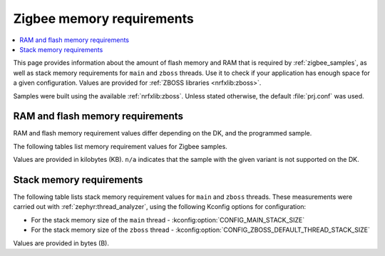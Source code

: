 .. _zigbee_memory:

Zigbee memory requirements
##########################

.. contents::
   :local:
   :depth: 2

This page provides information about the amount of flash memory and RAM that is required by :ref:`zigbee_samples`, as well as stack memory requirements for ``main`` and ``zboss`` threads.
Use it to check if your application has enough space for a given configuration.
Values are provided for :ref:`ZBOSS libraries <nrfxlib:zboss>`.

Samples were built using the available :ref:`nrfxlib:zboss`.
Unless stated otherwise, the default :file:`prj.conf` was used.

.. _zigbee_memory_52840:
.. _zigbee_memory_52833:
.. _zigbee_memory_5340:
.. _zigbee_memory_21540:

RAM and flash memory requirements
*********************************

RAM and flash memory requirement values differ depending on the DK, and the programmed sample.

The following tables list memory requirement values for Zigbee samples.

Values are provided in kilobytes (KB).
``n/a`` indicates that the sample with the given variant is not supported on the DK.

.. tabs::

   .. tab:: nRF52840

      The following table lists memory requirements for samples running on the :ref:`nRF52840 DK <programming_board_names>` (:ref:`nrf52840dk <zephyr:nrf52840dk_nrf52840>`).

      +------------------------------------------------------------------------------------------------------------------------+--------------------------+---------------------------+----------------------------------+-----------------------------+-------------+--------------------------+-------------+
      | Sample                                                                                                                 | ROM, ZBOSS stack + App   | ROM, MCUboot bootloader   | ROM, ZBOSS non-volatile memory   | ROM, ZBOSS product config   | Total ROM   | RAM, ZBOSS stack + App   | Total RAM   |
      +========================================================================================================================+==========================+===========================+==================================+=============================+=============+==========================+=============+
      | :ref:`Network coordinator <zigbee_network_coordinator_sample>`                                                         | 340                      | 0                         | 32                               | 4                           | 376         | 72                       | 72          |
      +------------------------------------------------------------------------------------------------------------------------+--------------------------+---------------------------+----------------------------------+-----------------------------+-------------+--------------------------+-------------+
      | :ref:`Light bulb <zigbee_light_bulb_sample>`                                                                           | 365                      | 0                         | 32                               | 4                           | 401         | 58                       | 58          |
      +------------------------------------------------------------------------------------------------------------------------+--------------------------+---------------------------+----------------------------------+-----------------------------+-------------+--------------------------+-------------+
      | :ref:`Light switch <zigbee_light_switch_sample>`                                                                       | 284                      | 0                         | 32                               | 4                           | 320         | 53                       | 53          |
      +------------------------------------------------------------------------------------------------------------------------+--------------------------+---------------------------+----------------------------------+-----------------------------+-------------+--------------------------+-------------+
      | :ref:`Light switch <zigbee_light_switch_sample>` with :ref:`lib_zigbee_fota`                                           | 298                      | 48                        | 32                               | 4                           | 382         | 61                       | 61          |
      +------------------------------------------------------------------------------------------------------------------------+--------------------------+---------------------------+----------------------------------+-----------------------------+-------------+--------------------------+-------------+
      | :ref:`Light switch <zigbee_light_switch_sample>` with :ref:`zigbee_light_switch_sample_nus`                            | 396                      | 0                         | 32                               | 4                           | 432         | 70                       | 70          |
      +------------------------------------------------------------------------------------------------------------------------+--------------------------+---------------------------+----------------------------------+-----------------------------+-------------+--------------------------+-------------+
      | :ref:`Light switch <zigbee_light_switch_sample>` with :ref:`zigbee_light_switch_sample_nus` and :ref:`lib_zigbee_fota` | 411                      | 48                        | 32                               | 4                           | 495         | 78                       | 78          |
      +------------------------------------------------------------------------------------------------------------------------+--------------------------+---------------------------+----------------------------------+-----------------------------+-------------+--------------------------+-------------+
      | :ref:`NCP <zigbee_ncp_sample>`                                                                                         | 360                      | 0                         | 32                               | 4                           | 396         | 84                       | 84          |
      +------------------------------------------------------------------------------------------------------------------------+--------------------------+---------------------------+----------------------------------+-----------------------------+-------------+--------------------------+-------------+
      | :ref:`NCP with USB transport <zigbee_ncp_sample>`                                                                      | 377                      | 64                        | 32                               | 4                           | 477         | 93                       | 93          |
      +------------------------------------------------------------------------------------------------------------------------+--------------------------+---------------------------+----------------------------------+-----------------------------+-------------+--------------------------+-------------+
      | :ref:`Zigbee application template <zigbee_template_sample>`                                                            | 340                      | 0                         | 32                               | 4                           | 376         | 67                       | 67          |
      +------------------------------------------------------------------------------------------------------------------------+--------------------------+---------------------------+----------------------------------+-----------------------------+-------------+--------------------------+-------------+
      | :ref:`Zigbee shell <zigbee_shell_sample>`                                                                              | 419                      | 0                         | 32                               | 4                           | 455         | 84                       | 84          |
      +------------------------------------------------------------------------------------------------------------------------+--------------------------+---------------------------+----------------------------------+-----------------------------+-------------+--------------------------+-------------+
      | :ref:`Zigbee shell over USB <zigbee_shell_sample>`                                                                     | 437                      | 0                         | 32                               | 4                           | 473         | 93                       | 93          |
      +------------------------------------------------------------------------------------------------------------------------+--------------------------+---------------------------+----------------------------------+-----------------------------+-------------+--------------------------+-------------+

   .. tab:: nRF52833

      The following table lists memory requirements for samples running on the :ref:`nRF52833 DK <programming_board_names>` (:ref:`nrf52833dk <zephyr:nrf52833dk_nrf52833>`).

      +------------------------------------------------------------------------------------------------------------------------+--------------------------+---------------------------+----------------------------------+-----------------------------+-------------+--------------------------+-------------+
      | Sample                                                                                                                 | ROM, ZBOSS stack + App   | ROM, MCUboot bootloader   | ROM, ZBOSS non-volatile memory   | ROM, ZBOSS product config   | Total ROM   | RAM, ZBOSS stack + App   | Total RAM   |
      +========================================================================================================================+==========================+===========================+==================================+=============================+=============+==========================+=============+
      | :ref:`Network coordinator <zigbee_network_coordinator_sample>`                                                         | 323                      | 0                         | 16                               | 4                           | 343         | 67                       | 67          |
      +------------------------------------------------------------------------------------------------------------------------+--------------------------+---------------------------+----------------------------------+-----------------------------+-------------+--------------------------+-------------+
      | :ref:`Light bulb <zigbee_light_bulb_sample>`                                                                           | 348                      | 0                         | 16                               | 4                           | 368         | 53                       | 53          |
      +------------------------------------------------------------------------------------------------------------------------+--------------------------+---------------------------+----------------------------------+-----------------------------+-------------+--------------------------+-------------+
      | :ref:`Light switch <zigbee_light_switch_sample>`                                                                       | 267                      | 0                         | 16                               | 4                           | 287         | 48                       | 48          |
      +------------------------------------------------------------------------------------------------------------------------+--------------------------+---------------------------+----------------------------------+-----------------------------+-------------+--------------------------+-------------+
      | :ref:`Light switch <zigbee_light_switch_sample>` with :ref:`lib_zigbee_fota`                                           | n/a                      | n/a                       | n/a                              | n/a                         | n/a         | n/a                      | n/a         |
      +------------------------------------------------------------------------------------------------------------------------+--------------------------+---------------------------+----------------------------------+-----------------------------+-------------+--------------------------+-------------+
      | :ref:`Light switch <zigbee_light_switch_sample>` with :ref:`zigbee_light_switch_sample_nus`                            | 379                      | 0                         | 16                               | 4                           | 399         | 65                       | 65          |
      +------------------------------------------------------------------------------------------------------------------------+--------------------------+---------------------------+----------------------------------+-----------------------------+-------------+--------------------------+-------------+
      | :ref:`Light switch <zigbee_light_switch_sample>` with :ref:`zigbee_light_switch_sample_nus` and :ref:`lib_zigbee_fota` | n/a                      | n/a                       | n/a                              | n/a                         | n/a         | n/a                      | n/a         |
      +------------------------------------------------------------------------------------------------------------------------+--------------------------+---------------------------+----------------------------------+-----------------------------+-------------+--------------------------+-------------+
      | :ref:`NCP <zigbee_ncp_sample>`                                                                                         | 343                      | 0                         | 16                               | 4                           | 363         | 79                       | 79          |
      +------------------------------------------------------------------------------------------------------------------------+--------------------------+---------------------------+----------------------------------+-----------------------------+-------------+--------------------------+-------------+
      | :ref:`NCP with USB transport <zigbee_ncp_sample>`                                                                      | 360                      | 64                        | 16                               | 4                           | 444         | 88                       | 88          |
      +------------------------------------------------------------------------------------------------------------------------+--------------------------+---------------------------+----------------------------------+-----------------------------+-------------+--------------------------+-------------+
      | :ref:`Zigbee application template <zigbee_template_sample>`                                                            | 323                      | 0                         | 16                               | 4                           | 343         | 62                       | 62          |
      +------------------------------------------------------------------------------------------------------------------------+--------------------------+---------------------------+----------------------------------+-----------------------------+-------------+--------------------------+-------------+
      | :ref:`Zigbee shell <zigbee_shell_sample>`                                                                              | 402                      | 0                         | 16                               | 4                           | 422         | 78                       | 78          |
      +------------------------------------------------------------------------------------------------------------------------+--------------------------+---------------------------+----------------------------------+-----------------------------+-------------+--------------------------+-------------+
      | :ref:`Zigbee shell over USB <zigbee_shell_sample>`                                                                     | 419                      | 0                         | 16                               | 4                           | 439         | 88                       | 88          |
      +------------------------------------------------------------------------------------------------------------------------+--------------------------+---------------------------+----------------------------------+-----------------------------+-------------+--------------------------+-------------+

   .. tab:: nRF5340

      The following table lists memory requirements for samples running on the :ref:`nRF5340 DK <programming_board_names>` (:ref:`nrf5340dk <zephyr:nrf5340dk_nrf5340>`).

      +------------------------------------------------------------------------------------------------------------------------+--------------------------+---------------------------+----------------------------------+-----------------------------+-------------+--------------------------+-------------+
      | Sample                                                                                                                 | ROM, ZBOSS stack + App   | ROM, MCUboot bootloader   | ROM, ZBOSS non-volatile memory   | ROM, ZBOSS product config   | Total ROM   | RAM, ZBOSS stack + App   | Total RAM   |
      +========================================================================================================================+==========================+===========================+==================================+=============================+=============+==========================+=============+
      | :ref:`Network coordinator <zigbee_network_coordinator_sample>`                                                         | 314                      | 0                         | 32                               | 4                           | 350         | 77                       | 77          |
      +------------------------------------------------------------------------------------------------------------------------+--------------------------+---------------------------+----------------------------------+-----------------------------+-------------+--------------------------+-------------+
      | :ref:`Light bulb <zigbee_light_bulb_sample>`                                                                           | 338                      | 0                         | 32                               | 4                           | 374         | 64                       | 64          |
      +------------------------------------------------------------------------------------------------------------------------+--------------------------+---------------------------+----------------------------------+-----------------------------+-------------+--------------------------+-------------+
      | :ref:`Light switch <zigbee_light_switch_sample>`                                                                       | 257                      | 0                         | 32                               | 4                           | 293         | 58                       | 58          |
      +------------------------------------------------------------------------------------------------------------------------+--------------------------+---------------------------+----------------------------------+-----------------------------+-------------+--------------------------+-------------+
      | :ref:`Light switch <zigbee_light_switch_sample>` with :ref:`lib_zigbee_fota`                                           | 39                       | 64                        | 32                               | 4                           | 139         | 24                       | 24          |
      +------------------------------------------------------------------------------------------------------------------------+--------------------------+---------------------------+----------------------------------+-----------------------------+-------------+--------------------------+-------------+
      | :ref:`Light switch <zigbee_light_switch_sample>` with :ref:`zigbee_light_switch_sample_nus`                            | 320                      | 0                         | 32                               | 4                           | 356         | 75                       | 75          |
      +------------------------------------------------------------------------------------------------------------------------+--------------------------+---------------------------+----------------------------------+-----------------------------+-------------+--------------------------+-------------+
      | :ref:`Light switch <zigbee_light_switch_sample>` with :ref:`zigbee_light_switch_sample_nus` and :ref:`lib_zigbee_fota` | 336                      | 64                        | 32                               | 4                           | 436         | 87                       | 87          |
      +------------------------------------------------------------------------------------------------------------------------+--------------------------+---------------------------+----------------------------------+-----------------------------+-------------+--------------------------+-------------+
      | :ref:`NCP <zigbee_ncp_sample>`                                                                                         | 332                      | 0                         | 32                               | 4                           | 368         | 90                       | 90          |
      +------------------------------------------------------------------------------------------------------------------------+--------------------------+---------------------------+----------------------------------+-----------------------------+-------------+--------------------------+-------------+
      | :ref:`NCP with USB transport <zigbee_ncp_sample>`                                                                      | 350                      | 64                        | 32                               | 4                           | 450         | 98                       | 98          |
      +------------------------------------------------------------------------------------------------------------------------+--------------------------+---------------------------+----------------------------------+-----------------------------+-------------+--------------------------+-------------+
      | :ref:`Zigbee application template <zigbee_template_sample>`                                                            | 313                      | 0                         | 32                               | 4                           | 349         | 72                       | 72          |
      +------------------------------------------------------------------------------------------------------------------------+--------------------------+---------------------------+----------------------------------+-----------------------------+-------------+--------------------------+-------------+
      | :ref:`Zigbee shell <zigbee_shell_sample>`                                                                              | 392                      | 0                         | 32                               | 4                           | 428         | 89                       | 89          |
      +------------------------------------------------------------------------------------------------------------------------+--------------------------+---------------------------+----------------------------------+-----------------------------+-------------+--------------------------+-------------+
      | :ref:`Zigbee shell over USB <zigbee_shell_sample>`                                                                     | 410                      | 0                         | 32                               | 4                           | 446         | 98                       | 98          |
      +------------------------------------------------------------------------------------------------------------------------+--------------------------+---------------------------+----------------------------------+-----------------------------+-------------+--------------------------+-------------+

   .. tab:: nRF21540

      The following table lists memory requirements for samples running on the :ref:`nR21540 DK <programming_board_names>` (:ref:`nrf21540dk <zephyr:nrf21540dk_nrf52840>`).

      +------------------------------------------------------------------------------------------------------------------------+--------------------------+---------------------------+----------------------------------+-----------------------------+-------------+--------------------------+-------------+
      | Sample                                                                                                                 | ROM, ZBOSS stack + App   | ROM, MCUboot bootloader   | ROM, ZBOSS non-volatile memory   | ROM, ZBOSS product config   | Total ROM   | RAM, ZBOSS stack + App   | Total RAM   |
      +========================================================================================================================+==========================+===========================+==================================+=============================+=============+==========================+=============+
      | :ref:`Network coordinator <zigbee_network_coordinator_sample>`                                                         | 338                      | 0                         | 32                               | 4                           | 374         | 72                       | 72          |
      +------------------------------------------------------------------------------------------------------------------------+--------------------------+---------------------------+----------------------------------+-----------------------------+-------------+--------------------------+-------------+
      | :ref:`Light bulb <zigbee_light_bulb_sample>`                                                                           | 363                      | 0                         | 32                               | 4                           | 399         | 58                       | 58          |
      +------------------------------------------------------------------------------------------------------------------------+--------------------------+---------------------------+----------------------------------+-----------------------------+-------------+--------------------------+-------------+
      | :ref:`Light switch <zigbee_light_switch_sample>`                                                                       | 282                      | 0                         | 32                               | 4                           | 318         | 53                       | 53          |
      +------------------------------------------------------------------------------------------------------------------------+--------------------------+---------------------------+----------------------------------+-----------------------------+-------------+--------------------------+-------------+
      | :ref:`Light switch <zigbee_light_switch_sample>` with :ref:`lib_zigbee_fota`                                           | 297                      | 48                        | 32                               | 4                           | 381         | 61                       | 61          |
      +------------------------------------------------------------------------------------------------------------------------+--------------------------+---------------------------+----------------------------------+-----------------------------+-------------+--------------------------+-------------+
      | :ref:`Light switch <zigbee_light_switch_sample>` with :ref:`zigbee_light_switch_sample_nus`                            | n/a                      | n/a                       | n/a                              | n/a                         | n/a         | n/a                      | n/a         |
      +------------------------------------------------------------------------------------------------------------------------+--------------------------+---------------------------+----------------------------------+-----------------------------+-------------+--------------------------+-------------+
      | :ref:`Light switch <zigbee_light_switch_sample>` with :ref:`zigbee_light_switch_sample_nus` and :ref:`lib_zigbee_fota` | n/a                      | n/a                       | n/a                              | n/a                         | n/a         | n/a                      | n/a         |
      +------------------------------------------------------------------------------------------------------------------------+--------------------------+---------------------------+----------------------------------+-----------------------------+-------------+--------------------------+-------------+
      | :ref:`NCP <zigbee_ncp_sample>`                                                                                         | 358                      | 0                         | 32                               | 4                           | 394         | 84                       | 84          |
      +------------------------------------------------------------------------------------------------------------------------+--------------------------+---------------------------+----------------------------------+-----------------------------+-------------+--------------------------+-------------+
      | :ref:`NCP with USB transport <zigbee_ncp_sample>`                                                                      | 375                      | 64                        | 32                               | 4                           | 475         | 93                       | 93          |
      +------------------------------------------------------------------------------------------------------------------------+--------------------------+---------------------------+----------------------------------+-----------------------------+-------------+--------------------------+-------------+
      | :ref:`Zigbee application template <zigbee_template_sample>`                                                            | 338                      | 0                         | 32                               | 4                           | 374         | 67                       | 67          |
      +------------------------------------------------------------------------------------------------------------------------+--------------------------+---------------------------+----------------------------------+-----------------------------+-------------+--------------------------+-------------+
      | :ref:`Zigbee shell <zigbee_shell_sample>`                                                                              | 417                      | 0                         | 32                               | 4                           | 453         | 84                       | 84          |
      +------------------------------------------------------------------------------------------------------------------------+--------------------------+---------------------------+----------------------------------+-----------------------------+-------------+--------------------------+-------------+
      | :ref:`Zigbee shell over USB <zigbee_shell_sample>`                                                                     | 435                      | 0                         | 32                               | 4                           | 471         | 93                       | 93          |
      +------------------------------------------------------------------------------------------------------------------------+--------------------------+---------------------------+----------------------------------+-----------------------------+-------------+--------------------------+-------------+

   .. tab:: nRF52840 Dongle

      The following table lists memory requirements for samples running on the :ref:`nRF52840 Dongle <programming_board_names>` (:ref:`nrf52840dongle_nrf52840 <zephyr:nrf52840dongle_nrf52840>`).

      +------------------------------------------------------------------------------------------------------------------------+--------------------------+---------------------------+----------------------------------+-----------------------------+-------------+--------------------------+-------------+
      | Sample                                                                                                                 | ROM, ZBOSS stack + App   | ROM, MCUboot bootloader   | ROM, ZBOSS non-volatile memory   | ROM, ZBOSS product config   | Total ROM   | RAM, ZBOSS stack + App   | Total RAM   |
      +========================================================================================================================+==========================+===========================+==================================+=============================+=============+==========================+=============+
      | :ref:`Network coordinator <zigbee_network_coordinator_sample>`                                                         | n/a                      | n/a                       | n/a                              | n/a                         | n/a         | n/a                      | n/a         |
      +------------------------------------------------------------------------------------------------------------------------+--------------------------+---------------------------+----------------------------------+-----------------------------+-------------+--------------------------+-------------+
      | :ref:`Light bulb <zigbee_light_bulb_sample>`                                                                           | n/a                      | n/a                       | n/a                              | n/a                         | n/a         | n/a                      | n/a         |
      +------------------------------------------------------------------------------------------------------------------------+--------------------------+---------------------------+----------------------------------+-----------------------------+-------------+--------------------------+-------------+
      | :ref:`Light switch <zigbee_light_switch_sample>`                                                                       | n/a                      | n/a                       | n/a                              | n/a                         | n/a         | n/a                      | n/a         |
      +------------------------------------------------------------------------------------------------------------------------+--------------------------+---------------------------+----------------------------------+-----------------------------+-------------+--------------------------+-------------+
      | :ref:`Light switch <zigbee_light_switch_sample>` with :ref:`lib_zigbee_fota`                                           | n/a                      | n/a                       | n/a                              | n/a                         | n/a         | n/a                      | n/a         |
      +------------------------------------------------------------------------------------------------------------------------+--------------------------+---------------------------+----------------------------------+-----------------------------+-------------+--------------------------+-------------+
      | :ref:`Light switch <zigbee_light_switch_sample>` with :ref:`zigbee_light_switch_sample_nus`                            | n/a                      | n/a                       | n/a                              | n/a                         | n/a         | n/a                      | n/a         |
      +------------------------------------------------------------------------------------------------------------------------+--------------------------+---------------------------+----------------------------------+-----------------------------+-------------+--------------------------+-------------+
      | :ref:`Light switch <zigbee_light_switch_sample>` with :ref:`zigbee_light_switch_sample_nus` and :ref:`lib_zigbee_fota` | n/a                      | n/a                       | n/a                              | n/a                         | n/a         | n/a                      | n/a         |
      +------------------------------------------------------------------------------------------------------------------------+--------------------------+---------------------------+----------------------------------+-----------------------------+-------------+--------------------------+-------------+
      | :ref:`NCP <zigbee_ncp_sample>`                                                                                         | n/a                      | n/a                       | n/a                              | n/a                         | n/a         | n/a                      | n/a         |
      +------------------------------------------------------------------------------------------------------------------------+--------------------------+---------------------------+----------------------------------+-----------------------------+-------------+--------------------------+-------------+
      | :ref:`NCP with USB transport <zigbee_ncp_sample>`                                                                      | 372                      | 4                         | 32                               | 4                           | 412         | 92                       | 92          |
      +------------------------------------------------------------------------------------------------------------------------+--------------------------+---------------------------+----------------------------------+-----------------------------+-------------+--------------------------+-------------+
      | :ref:`Zigbee application template <zigbee_template_sample>`                                                            | n/a                      | n/a                       | n/a                              | n/a                         | n/a         | n/a                      | n/a         |
      +------------------------------------------------------------------------------------------------------------------------+--------------------------+---------------------------+----------------------------------+-----------------------------+-------------+--------------------------+-------------+
      | :ref:`Zigbee shell <zigbee_shell_sample>`                                                                              | n/a                      | n/a                       | n/a                              | n/a                         | n/a         | n/a                      | n/a         |
      +------------------------------------------------------------------------------------------------------------------------+--------------------------+---------------------------+----------------------------------+-----------------------------+-------------+--------------------------+-------------+
      | :ref:`Zigbee shell over USB <zigbee_shell_sample>`                                                                     | 430                      | 4                         | 32                               | 4                           | 470         | 92                       | 92          |
      +------------------------------------------------------------------------------------------------------------------------+--------------------------+---------------------------+----------------------------------+-----------------------------+-------------+--------------------------+-------------+

..

Stack memory requirements
*************************

The following table lists stack memory requirement values for ``main`` and ``zboss`` threads.
These measurements were carried out with :ref:`zephyr:thread_analyzer`, using the following Kconfig options for configuration:

* For the stack memory size of the ``main`` thread - :kconfig:option:`CONFIG_MAIN_STACK_SIZE`
* For the stack memory size of the ``zboss`` thread - :kconfig:option:`CONFIG_ZBOSS_DEFAULT_THREAD_STACK_SIZE`

Values are provided in bytes (B).

.. tabs::

   .. tab:: nRF52 Series

      The following table lists memory requirements for the :ref:`nRF52 Series <ug_nrf52>` devices.

      +----------------------------------------------------------------+-------------------------------+------------------------------+--------------------------------+-------------------------------+
      | Sample                                                         | ``main`` thread stack usage   | ``main`` thread stack size   | ``zboss`` thread stack usage   | ``zboss`` thread stack size   |
      +================================================================+===============================+==============================+================================+===============================+
      | :ref:`Network coordinator <zigbee_network_coordinator_sample>` | 688                           | 2048                         | 984                            | 2048                          |
      +----------------------------------------------------------------+-------------------------------+------------------------------+--------------------------------+-------------------------------+
      | :ref:`Light bulb <zigbee_light_bulb_sample>`                   | 688                           | 2048                         | 984                            | 2048                          |
      +----------------------------------------------------------------+-------------------------------+------------------------------+--------------------------------+-------------------------------+
      | :ref:`Light switch <zigbee_light_switch_sample>`               | 672                           | 2048                         | 984                            | 2048                          |
      +----------------------------------------------------------------+-------------------------------+------------------------------+--------------------------------+-------------------------------+

   .. tab:: nRF53 Series

      The following table lists memory requirements for the :ref:`nRF53 Series <ug_nrf5340>` devices.

      +----------------------------------------------------------------+-------------------------------+------------------------------+--------------------------------+-------------------------------+
      | Sample                                                         | ``main`` thread stack usage   | ``main`` thread stack size   | ``zboss`` thread stack usage   | ``zboss`` thread stack size   |
      +================================================================+===============================+==============================+================================+===============================+
      | :ref:`Network coordinator <zigbee_network_coordinator_sample>` | 756                           | 2048                         | 980                            | 2048                          |
      +----------------------------------------------------------------+-------------------------------+------------------------------+--------------------------------+-------------------------------+
      | :ref:`Light bulb <zigbee_light_bulb_sample>`                   | 756                           | 2048                         | 1020                           | 2048                          |
      +----------------------------------------------------------------+-------------------------------+------------------------------+--------------------------------+-------------------------------+
      | :ref:`Light switch <zigbee_light_switch_sample>`               | 756                           | 2048                         | 980                            | 2048                          |
      +----------------------------------------------------------------+-------------------------------+------------------------------+--------------------------------+-------------------------------+

..
